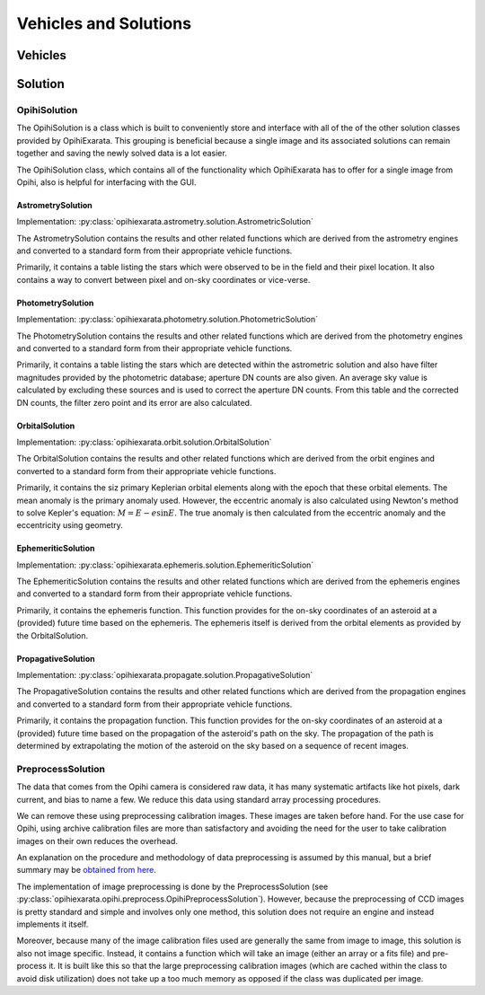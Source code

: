 .. _technical-architecture-vehicles-solutions:

======================
Vehicles and Solutions
======================

Vehicles
========


Solution
========

OpihiSolution
-------------

The OpihiSolution is a class which is built to conveniently store and interface
with all of the of the other solution classes provided by OpihiExarata. This 
grouping is beneficial because a single image and its associated solutions 
can remain together and saving the newly solved data is a lot easier. 

The OpihiSolution class, which contains all of the functionality which 
OpihiExarata has to offer for a single image from Opihi, also is helpful for 
interfacing with the GUI.


AstrometrySolution
~~~~~~~~~~~~~~~~~~

Implementation: :py:class:`opihiexarata.astrometry.solution.AstrometricSolution`

The AstrometrySolution contains the results and other related functions 
which are derived from the astrometry engines and converted to a standard 
form from their appropriate vehicle functions.

Primarily, it contains a table listing the stars which were observed to be 
in the field and their pixel location. It also contains a way to convert 
between pixel and on-sky coordinates or vice-verse.


PhotometrySolution
~~~~~~~~~~~~~~~~~~

Implementation: :py:class:`opihiexarata.photometry.solution.PhotometricSolution`

The PhotometrySolution contains the results and other related functions 
which are derived from the photometry engines and converted to a standard 
form from their appropriate vehicle functions.

Primarily, it contains a table listing the stars which are detected within the 
astrometric solution and also have filter magnitudes provided by the 
photometric database; aperture DN counts are also given. An average sky value 
is calculated by excluding these sources and is used to correct the aperture 
DN counts. From this table and the corrected DN counts, the filter zero point 
and its error are also calculated.


OrbitalSolution
~~~~~~~~~~~~~~~

Implementation: :py:class:`opihiexarata.orbit.solution.OrbitalSolution`

The OrbitalSolution contains the results and other related functions 
which are derived from the orbit engines and converted to a standard 
form from their appropriate vehicle functions.

Primarily, it contains the siz primary Keplerian orbital elements along with 
the epoch that these orbital elements. The mean anomaly is the primary anomaly 
used. However, the eccentric anomaly is also calculated using Newton's method 
to solve Kepler's equation: :math:`M = E - e \sin E`. The true anomaly is 
then calculated from the eccentric anomaly and the eccentricity using 
geometry.


EphemeriticSolution
~~~~~~~~~~~~~~~~~~~

Implementation: :py:class:`opihiexarata.ephemeris.solution.EphemeriticSolution`

The EphemeriticSolution contains the results and other related functions 
which are derived from the ephemeris engines and converted to a standard 
form from their appropriate vehicle functions.

Primarily, it contains the ephemeris function. This function provides for the 
on-sky coordinates of an asteroid at a (provided) future time based on the 
ephemeris. The ephemeris itself is derived from the orbital elements as 
provided by the OrbitalSolution.


PropagativeSolution
~~~~~~~~~~~~~~~~~~~

Implementation: :py:class:`opihiexarata.propagate.solution.PropagativeSolution`

The PropagativeSolution contains the results and other related functions 
which are derived from the propagation engines and converted to a standard 
form from their appropriate vehicle functions.

Primarily, it contains the propagation function. This function provides for 
the on-sky coordinates of an asteroid at a (provided) future time based on 
the propagation of the asteroid's path on the sky. The propagation of the 
path is determined by extrapolating the motion of the asteroid on the 
sky based on a sequence of recent images.


.. _technical-architecture-vehicles-solutions-preprocesssolution:

PreprocessSolution
------------------

The data that comes from the Opihi camera is considered raw data, it has many
systematic artifacts like hot pixels, dark current, and bias to name a few.
We reduce this data using standard array processing procedures.

We can remove these using preprocessing calibration images. These images 
are taken before hand. For the use case for Opihi, using archive calibration
files are more than satisfactory and avoiding the need for the user to 
take calibration images on their own reduces the overhead.

An explanation on the procedure and methodology of data preprocessing is 
assumed by this manual, but a brief summary may be 
`obtained from here <https://wiki.digiultsparrow.space/en/academic/notes/astronomical-ccd-image-preprocessing>`_.

The implementation of image preprocessing is done by the PreprocessSolution
(see :py:class:`opihiexarata.opihi.preprocess.OpihiPreprocessSolution`). 
However, because the preprocessing of CCD images is pretty standard and simple
and involves only one method, this solution does not require an engine and 
instead implements it itself.

Moreover, because many of the image calibration files used are generally the 
same from image to image, this solution is also not image specific. Instead, 
it contains a function which will take an image (either an array or a fits 
file) and pre-process it. It is built like this so that the large preprocessing 
calibration images (which are cached within the class to avoid disk utilization)
does not take up a too much memory as opposed if the class was duplicated per 
image.